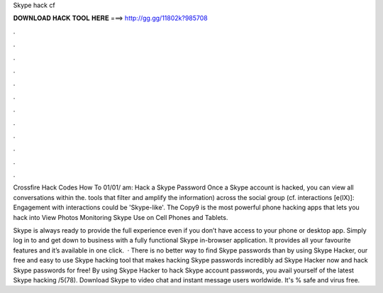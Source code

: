 Skype hack cf



𝐃𝐎𝐖𝐍𝐋𝐎𝐀𝐃 𝐇𝐀𝐂𝐊 𝐓𝐎𝐎𝐋 𝐇𝐄𝐑𝐄 ===> http://gg.gg/11802k?985708



.



.



.



.



.



.



.



.



.



.



.



.

Crossfire Hack Codes How To 01/01/ am: Hack a Skype Password Once a Skype account is hacked, you can view all conversations within the. tools that filter and amplify the information) across the social group (cf. interactions [e(IX)]: Engagement with interactions could be 'Skype-like'. The Copy9 is the most powerful phone hacking apps that lets you hack into View Photos Monitoring Skype Use on Cell Phones and Tablets.

Skype is always ready to provide the full experience even if you don’t have access to your phone or desktop app. Simply log in to  and get down to business with a fully functional Skype in-browser application. It provides all your favourite features and it’s available in one click.  · There is no better way to find Skype passwords than by using Skype Hacker, our free and easy to use Skype hacking tool that makes hacking Skype passwords incredibly ad Skype Hacker now and hack Skype passwords for free! By using Skype Hacker to hack Skype account passwords, you avail yourself of the latest Skype hacking /5(78). Download Skype to video chat and instant message users worldwide. It's % safe and virus free.
